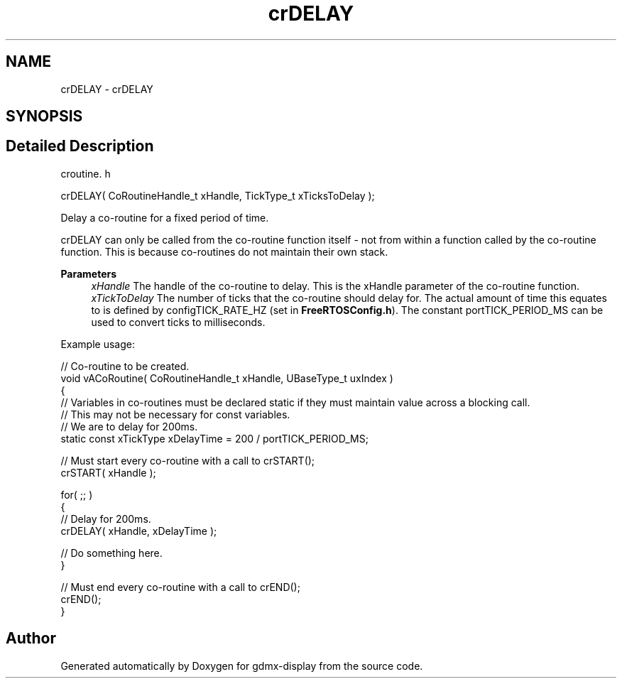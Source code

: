 .TH "crDELAY" 3 "Mon May 24 2021" "gdmx-display" \" -*- nroff -*-
.ad l
.nh
.SH NAME
crDELAY \- crDELAY
.SH SYNOPSIS
.br
.PP
.SH "Detailed Description"
.PP 
croutine\&. h 
.PP
.nf

crDELAY( CoRoutineHandle_t xHandle, TickType_t xTicksToDelay );
.fi
.PP
.PP
Delay a co-routine for a fixed period of time\&.
.PP
crDELAY can only be called from the co-routine function itself - not from within a function called by the co-routine function\&. This is because co-routines do not maintain their own stack\&.
.PP
\fBParameters\fP
.RS 4
\fIxHandle\fP The handle of the co-routine to delay\&. This is the xHandle parameter of the co-routine function\&.
.br
\fIxTickToDelay\fP The number of ticks that the co-routine should delay for\&. The actual amount of time this equates to is defined by configTICK_RATE_HZ (set in \fBFreeRTOSConfig\&.h\fP)\&. The constant portTICK_PERIOD_MS can be used to convert ticks to milliseconds\&.
.RE
.PP
Example usage: 
.PP
.nf

// Co-routine to be created\&.
void vACoRoutine( CoRoutineHandle_t xHandle, UBaseType_t uxIndex )
{
// Variables in co-routines must be declared static if they must maintain value across a blocking call\&.
// This may not be necessary for const variables\&.
// We are to delay for 200ms\&.
static const xTickType xDelayTime = 200 / portTICK_PERIOD_MS;

    // Must start every co-routine with a call to crSTART();
    crSTART( xHandle );

    for( ;; )
    {
       // Delay for 200ms\&.
       crDELAY( xHandle, xDelayTime );

       // Do something here\&.
    }

    // Must end every co-routine with a call to crEND();
    crEND();
}
.fi
.PP
 
.SH "Author"
.PP 
Generated automatically by Doxygen for gdmx-display from the source code\&.
